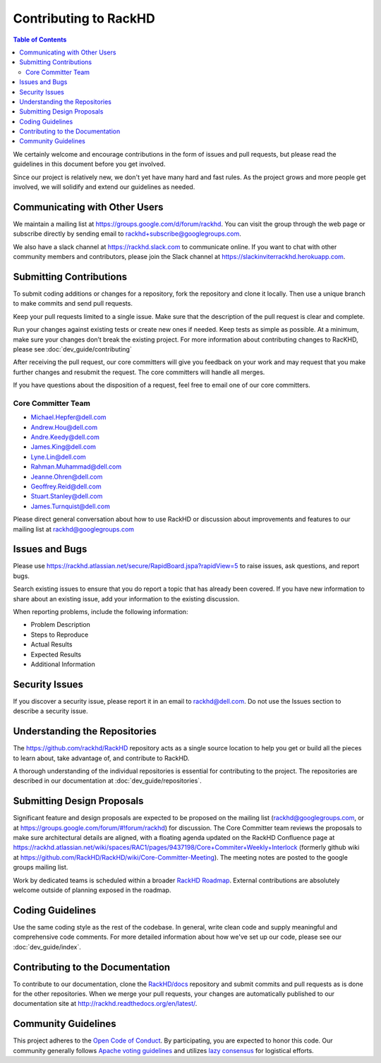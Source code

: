 Contributing to RackHD
=============================

.. contents:: Table of Contents
   :depth: 2

We certainly welcome and encourage contributions in the form of issues and pull requests, but please read the
guidelines in this document before you get involved.

Since our project is relatively new, we don't yet have many hard and fast rules. As the project grows and more
people get involved, we will solidify and extend our guidelines as needed.


Communicating with Other Users
------------------------------

We maintain a mailing list at https://groups.google.com/d/forum/rackhd. You can visit the group through the web page or subscribe directly by sending email to rackhd+subscribe@googlegroups.com.

We also have a slack channel at https://rackhd.slack.com to communicate online. If you want to chat with other community members and contributors, please join the Slack channel at https://slackinviterrackhd.herokuapp.com.


Submitting Contributions
-----------------------------

To submit coding additions or changes for a repository, fork the repository and clone it locally. Then use a unique branch to make commits and send pull requests.

Keep your pull requests limited to a single issue. Make sure that the description of the pull request is clear and complete.

Run your changes against existing tests or create new ones if needed. Keep tests as simple as possible.  At a minimum, make sure your changes don’t break the existing project.
For more information about contributing changes to RacKHD, please see :doc:`dev_guide/contributing`

After receiving the pull request, our core committers will give you feedback on your work and may request that you make further changes and resubmit the request. The core committers will handle all merges.

If you have questions about the disposition of a request, feel free to email one of our core committers.

Core Committer Team
~~~~~~~~~~~~~~~~~~~~~~~~~~~~~

* Michael.Hepfer@dell.com
* Andrew.Hou@dell.com
* Andre.Keedy@dell.com
* James.King@dell.com
* Lyne.Lin@dell.com
* Rahman.Muhammad@dell.com
* Jeanne.Ohren@dell.com
* Geoffrey.Reid@dell.com
* Stuart.Stanley@dell.com
* James.Turnquist@dell.com


Please direct general conversation about how to use RackHD or discussion about improvements and features to our mailing list at rackhd@googlegroups.com


Issues and Bugs
-----------------------------

Please use https://rackhd.atlassian.net/secure/RapidBoard.jspa?rapidView=5 to raise issues, ask questions, and report bugs.

Search existing issues to ensure that you do report a topic that has already been covered. If you have new information to share about an existing issue, add your information to the existing discussion.

When reporting problems, include the following information:

* Problem Description
* Steps to Reproduce
* Actual Results
* Expected Results
* Additional Information


Security Issues
-----------------------------

If you discover a security issue, please report it in an email to rackhd@dell.com. Do not use the Issues section to describe a security issue.


Understanding the Repositories
------------------------------

The https://github.com/rackhd/RackHD repository acts as a single source location to help you get or build all the pieces to learn about, take advantage of, and contribute to RackHD.

A thorough understanding of the individual repositories is essential for contributing to the project. The repositories are described in our documentation
at :doc:`dev_guide/repositories`.


Submitting Design Proposals
-----------------------------

Significant feature and design proposals are expected to be proposed on the mailing list (rackhd@googlegroups.com, or at https://groups.google.com/forum/#!forum/rackhd)
for discussion. The Core Committer team reviews the proposals to make sure architectural details are aligned, with a floating agenda updated on the
RackHD Confluence page at https://rackhd.atlassian.net/wiki/spaces/RAC1/pages/9437198/Core+Commiter+Weekly+Interlock (formerly github wiki at https://github.com/RackHD/RackHD/wiki/Core-Committer-Meeting). The meeting notes are posted to the google groups mailing list.

Work by dedicated teams is scheduled within a broader `RackHD Roadmap`_. External contributions are absolutely welcome outside of planning exposed in the
roadmap.

.. _RackHD Roadmap: https://github.com/RackHD/RackHD/wiki/roadmap



Coding Guidelines
-----------------------------

Use the same coding style as the rest of the codebase. In general, write clean code and supply meaningful and comprehensive code comments. For more
detailed information about how we've set up our code, please see our :doc:`dev_guide/index`.


Contributing to the Documentation
---------------------------------

To contribute to our documentation, clone the `RackHD/docs`_ repository and submit commits and pull requests as is done for the other repositories.
When we merge your pull requests, your changes are automatically published to our documentation site at http://rackhd.readthedocs.org/en/latest/.

.. _RackHD/docs: https://github.com/RackHD/docs



Community Guidelines
-----------------------------

This project adheres to the `Open Code of Conduct`_. By participating, you are expected to honor this code.
Our community generally follows `Apache voting guidelines`_ and utilizes `lazy consensus`_ for logistical efforts.

.. _Open Code of Conduct: http://todogroup.org/opencodeofconduct/#RackHD/rackhd@emc.com
.. _Apache voting guidelines: http://www.apache.org/foundation/voting.html
.. _lazy consensus: http://en.osswiki.info/concepts/lazy_consensus


